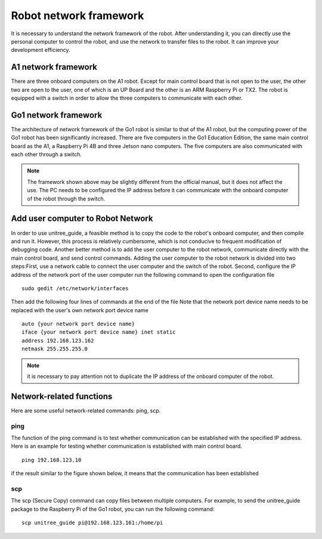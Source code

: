 Robot network framework
================
It is necessary to understand the network framework of the robot. After understanding it, you can directly use the personal computer to control the robot, and use the network to transfer files to the robot. It can improve your development efficiency.


A1 network framework
-------------------
There are three onboard computers on the A1 robot. Except for main control board that is not open to the user, the other two are open to the user, one of which is an UP Board and the other is an ARM Raspberry Pi or TX2.
The robot is equipped with a switch in order to allow the three computers to communicate with each other.

.. image:: ../../images/a1_network_framework.png

Go1 network framework
-------------------
The architecture of network framework of the Go1 robot is similar to that of the A1 robot, but the computing power of the Go1 robot has been significantly increased. There are five computers in the Go1 Education Edition, the same main control board as the A1, a Raspberry Pi 4B and three Jetson nano computers. The five computers are also communicated with each other through a switch.

.. image:: ../../images/go1_network_framework.001.png

.. note::

   The framework shown above may be slightly different from the official manual, but it does not affect the use. The PC needs to be configured the IP address before it can communicate with the onboard computer of the robot through the switch.

.. Signal transmission of the control program
.. -------------------


Add user computer to Robot Network
-------------------
In order to use unitree_guide, a feasible method is to copy the code to the robot's onboard computer, and then compile and run it. However, this process is relatively cumbersome, which is not conducive to frequent modification of debugging code. Another better method is to add the user computer to the robot network, communicate directly with the main control board, and send control commands.
Adding the user computer to the robot network is divided into two steps:First, use a network cable to connect the user computer and the switch of the robot.
Second, configure the IP address of the network port of the user computer 
run the following command to open the configuration file
:: 
   sudo gedit /etc/network/interfaces

Then add the following four lines of commands at the end of the file Note that the network port device name needs to be replaced with the user's own network port device name
:: 
   auto {your network port device name}
   iface {your network port device name} inet static
   address 192.168.123.162
   netmask 255.255.255.0

.. note::

   it is necessary to pay attention not to duplicate the IP address of the onboard computer of the robot.


Network-related functions
-------------------
Here are some useful network-related commands: ping, scp.

ping
^^^^
The function of the ping command is to test whether communication can be established with the specified IP address. 
Here is an example for testing whether communication is established with main control board.
:: 
   ping 192.168.123.10 

if the result similar to the figure shown below, it means that the communication has been established 

.. image:: ../../images/network/guide_ping.gif

..     .. tab:: Introduction
        
..         The function of the ping command is to test whether communication can be established with the specified IP address. 

..     .. tab:: Usage

..         There is an example for testing whether communication is established with main control board. 
        
..         .. code:: console

..            ping 192.168.123.10


scp
^^^
The scp (Secure Copy) command can copy files between multiple computers. For example, to send the unitree_guide package to the Raspberry Pi of the Go1 robot, you can run the following command:
::
    scp unitree_guide pi@192.168.123.161:/home/pi




